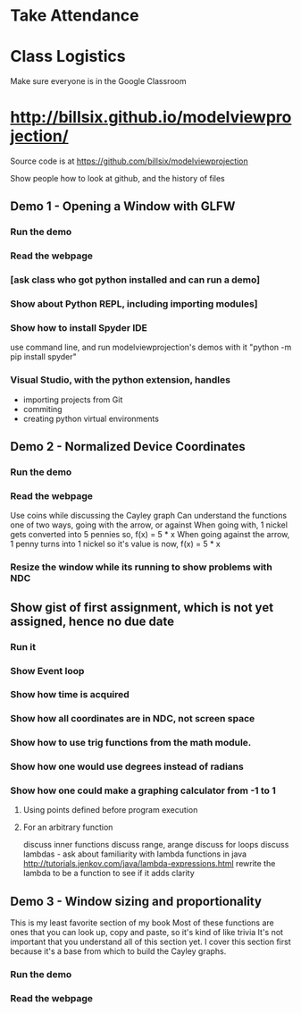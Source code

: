 * Take Attendance
* Class Logistics
  Make sure everyone is in the Google Classroom

* http://billsix.github.io/modelviewprojection/
  Source code is at https://github.com/billsix/modelviewprojection

  Show people how to look at github, and the history of files
** Demo 1 - Opening a Window with GLFW
*** Run the demo
*** Read the webpage
*** [ask class who got python installed and can run a demo]
*** Show about Python REPL, including importing modules]
*** Show how to install Spyder IDE
    use command line, and run modelviewprojection's demos with it
    "python -m pip install spyder"
*** Visual Studio, with the python extension, handles
    - importing projects from Git
    - commiting
    - creating python virtual environments
** Demo 2 - Normalized Device Coordinates
*** Run the demo
*** Read the webpage
    Use coins while discussing the Cayley graph
    Can understand the functions one of two ways, going with the arrow, or against
    When going with, 1 nickel gets converted into 5 pennies
      so, f(x) = 5 * x
    When going against the arrow, 1 penny turns into 1 nickel
      so it's value is now, f(x) = 5 * x
*** Resize the window while its running to show problems with NDC
** Show gist of first assignment, which is not yet assigned, hence no due date
*** Run it
*** Show Event loop
*** Show how time is acquired
*** Show how all coordinates are in NDC, not screen space
*** Show how to use trig functions from the math module.
*** Show how one would use degrees instead of radians
*** Show how one could make a graphing calculator from -1 to 1
***** Using points defined before program execution
***** For an arbitrary function
      discuss inner functions
      discuss range, arange
      discuss for loops
      discuss lambdas - ask about familiarity with lambda functions in java
        http://tutorials.jenkov.com/java/lambda-expressions.html
      rewrite the lambda to be a function to see if it adds clarity
** Demo 3 - Window sizing and proportionality
   This is my least favorite section of my book
   Most of these functions are ones that you can look up, copy and paste,
     so it's kind of like trivia
   It's not important that you understand all of this section yet.
   I cover this section first because it's a base from which to
     build the Cayley graphs.
*** Run the demo
*** Read the webpage
